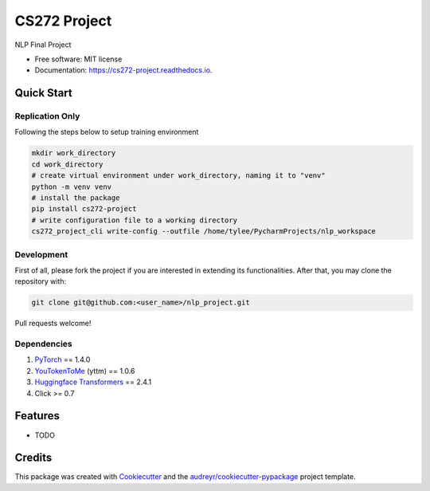 =============
CS272 Project
=============


.. image:: https://img.shields.io/pypi/v/cs272_project.svg
        :target: https://pypi.python.org/pypi/cs272_project

.. image:: https://img.shields.io/travis/taoyilee/cs272_project.svg
        :target: https://travis-ci.com/taoyilee/cs272_project

.. image:: https://readthedocs.org/projects/cs272-project/badge/?version=latest
        :target: https://cs272-project.readthedocs.io/en/latest/?badge=latest
        :alt: Documentation Status


.. image:: https://pyup.io/repos/github/taoyilee/cs272_project/shield.svg
     :target: https://pyup.io/repos/github/taoyilee/cs272_project/
     :alt: Updates



NLP Final Project


* Free software: MIT license
* Documentation: https://cs272-project.readthedocs.io.

Quick Start
-------------
Replication Only
======================
Following the steps below to setup training environment

.. code-block:: bash

    mkdir work_directory
    cd work_directory
    # create virtual environment under work_directory, naming it to "venv"
    python -m venv venv
    # install the package
    pip install cs272-project
    # write configuration file to a working directory
    cs272_project_cli write-config --outfile /home/tylee/PycharmProjects/nlp_workspace

Development
======================
First of all, please fork the project if you are interested in extending its functionalities.
After that, you may clone the repository with:

.. code-block:: bash

    git clone git@github.com:<user_name>/nlp_project.git

Pull requests welcome!

Dependencies
======================
1. `PyTorch <https://pytorch.org/>`_ == 1.4.0
2. `YouTokenToMe <https://github.com/VKCOM/YouTokenToMe>`_ (yttm) == 1.0.6
3. `Huggingface Transformers <https://github.com/huggingface/transformers>`_ == 2.4.1
4. Click >= 0.7

Features
--------

* TODO

Credits
-------

This package was created with Cookiecutter_ and the `audreyr/cookiecutter-pypackage`_ project template.

.. _Cookiecutter: https://github.com/audreyr/cookiecutter
.. _`audreyr/cookiecutter-pypackage`: https://github.com/audreyr/cookiecutter-pypackage
